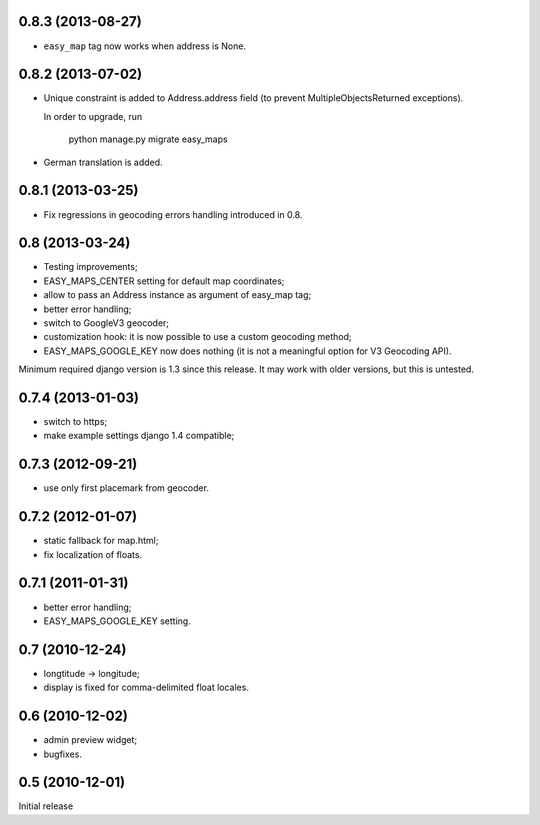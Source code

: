 0.8.3 (2013-08-27)
------------------

- ``easy_map`` tag now works when address is None.

0.8.2 (2013-07-02)
------------------

- Unique constraint is added to Address.address field (to prevent
  MultipleObjectsReturned exceptions).

  In order to upgrade, run

      python manage.py migrate easy_maps

- German translation is added.

0.8.1 (2013-03-25)
------------------

- Fix regressions in geocoding errors handling introduced in 0.8.

0.8 (2013-03-24)
----------------

- Testing improvements;
- EASY_MAPS_CENTER setting for default map coordinates;
- allow to pass an Address instance as argument of easy_map tag;
- better error handling;
- switch to GoogleV3 geocoder;
- customization hook: it is now possible to use a custom geocoding method;
- EASY_MAPS_GOOGLE_KEY now does nothing (it is not a meaningful option
  for V3 Geocoding API).

Minimum required django version is 1.3 since this release.
It may work with older versions, but this is untested.

0.7.4 (2013-01-03)
------------------

- switch to https;
- make example settings django 1.4 compatible;

0.7.3 (2012-09-21)
------------------

- use only first placemark from geocoder.

0.7.2 (2012-01-07)
------------------

- static fallback for map.html;
- fix localization of floats.

0.7.1 (2011-01-31)
------------------

- better error handling;
- EASY_MAPS_GOOGLE_KEY setting.

0.7 (2010-12-24)
----------------

- longtitude -> longitude;
- display is fixed for comma-delimited float locales.

0.6 (2010-12-02)
----------------

- admin preview widget;
- bugfixes.

0.5 (2010-12-01)
----------------

Initial release
